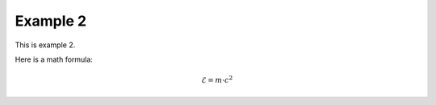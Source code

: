 Example 2
==========
This is example 2.

Here is a math formula:

.. math::
    \mathcal{E} = m \cdot c^2